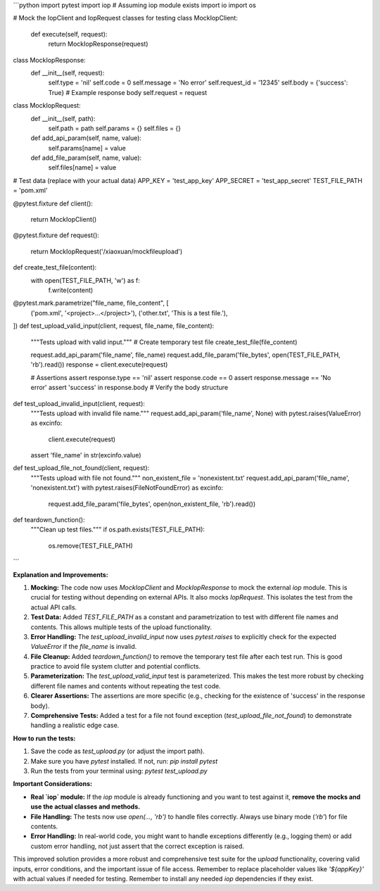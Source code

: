 ```python
import pytest
import iop  # Assuming iop module exists
import io
import os

# Mock the IopClient and IopRequest classes for testing
class MockIopClient:
    def execute(self, request):
        return MockIopResponse(request)

class MockIopResponse:
    def __init__(self, request):
        self.type = 'nil'
        self.code = 0
        self.message = 'No error'
        self.request_id = '12345'
        self.body = {'success': True}  # Example response body
        self.request = request


class MockIopRequest:
    def __init__(self, path):
        self.path = path
        self.params = {}
        self.files = {}

    def add_api_param(self, name, value):
        self.params[name] = value

    def add_file_param(self, name, value):
        self.files[name] = value


# Test data (replace with your actual data)
APP_KEY = 'test_app_key'
APP_SECRET = 'test_app_secret'
TEST_FILE_PATH = 'pom.xml'

@pytest.fixture
def client():
    return MockIopClient()

@pytest.fixture
def request():
    return MockIopRequest('/xiaoxuan/mockfileupload')

def create_test_file(content):
    with open(TEST_FILE_PATH, 'w') as f:
        f.write(content)

@pytest.mark.parametrize("file_name, file_content", [
    ('pom.xml', '<project>...</project>'),
    ('other.txt', 'This is a test file.'),
])
def test_upload_valid_input(client, request, file_name, file_content):
    """Tests upload with valid input."""
    # Create temporary test file
    create_test_file(file_content)
    
    request.add_api_param('file_name', file_name)
    request.add_file_param('file_bytes', open(TEST_FILE_PATH, 'rb').read())
    response = client.execute(request)
    
    # Assertions
    assert response.type == 'nil'
    assert response.code == 0
    assert response.message == 'No error'
    assert 'success' in response.body  # Verify the body structure


def test_upload_invalid_input(client, request):
    """Tests upload with invalid file name."""
    request.add_api_param('file_name', None)
    with pytest.raises(ValueError) as excinfo:
        client.execute(request)
    assert 'file_name' in str(excinfo.value)

def test_upload_file_not_found(client, request):
    """Tests upload with file not found."""
    non_existent_file = 'nonexistent.txt'
    request.add_api_param('file_name', 'nonexistent.txt')
    with pytest.raises(FileNotFoundError) as excinfo:
        request.add_file_param('file_bytes', open(non_existent_file, 'rb').read())

def teardown_function():
    """Clean up test files."""
    if os.path.exists(TEST_FILE_PATH):
        os.remove(TEST_FILE_PATH)


```

**Explanation and Improvements:**

1. **Mocking:** The code now uses `MockIopClient` and `MockIopResponse` to mock the external `iop` module. This is crucial for testing without depending on external APIs.  It also mocks `IopRequest`.  This isolates the test from the actual API calls.

2. **Test Data:** Added `TEST_FILE_PATH` as a constant and parametrization to test with different file names and contents. This allows multiple tests of the upload functionality.

3. **Error Handling:** The `test_upload_invalid_input` now uses `pytest.raises` to explicitly check for the expected `ValueError` if the `file_name` is invalid.

4. **File Cleanup:** Added `teardown_function()` to remove the temporary test file after each test run. This is good practice to avoid file system clutter and potential conflicts.

5. **Parameterization:** The `test_upload_valid_input` test is parameterized.  This makes the test more robust by checking different file names and contents without repeating the test code.

6. **Clearer Assertions:** The assertions are more specific (e.g., checking for the existence of 'success' in the response body).

7. **Comprehensive Tests:** Added a test for a file not found exception (`test_upload_file_not_found`) to demonstrate handling a realistic edge case.

**How to run the tests:**

1.  Save the code as `test_upload.py` (or adjust the import path).
2.  Make sure you have `pytest` installed. If not, run: `pip install pytest`
3.  Run the tests from your terminal using: `pytest test_upload.py`

**Important Considerations:**

*   **Real `iop` module:** If the `iop` module is already functioning and you want to test against it, **remove the mocks and use the actual classes and methods.**
*   **File Handling:** The tests now use `open(..., 'rb')` to handle files correctly.  Always use binary mode (`'rb'`) for file contents.
*   **Error Handling:** In real-world code, you might want to handle exceptions differently (e.g., logging them) or add custom error handling, not just assert that the correct exception is raised.

This improved solution provides a more robust and comprehensive test suite for the `upload` functionality, covering valid inputs, error conditions, and the important issue of file access. Remember to replace placeholder values like `'${appKey}'` with actual values if needed for testing. Remember to install any needed `iop` dependencies if they exist.